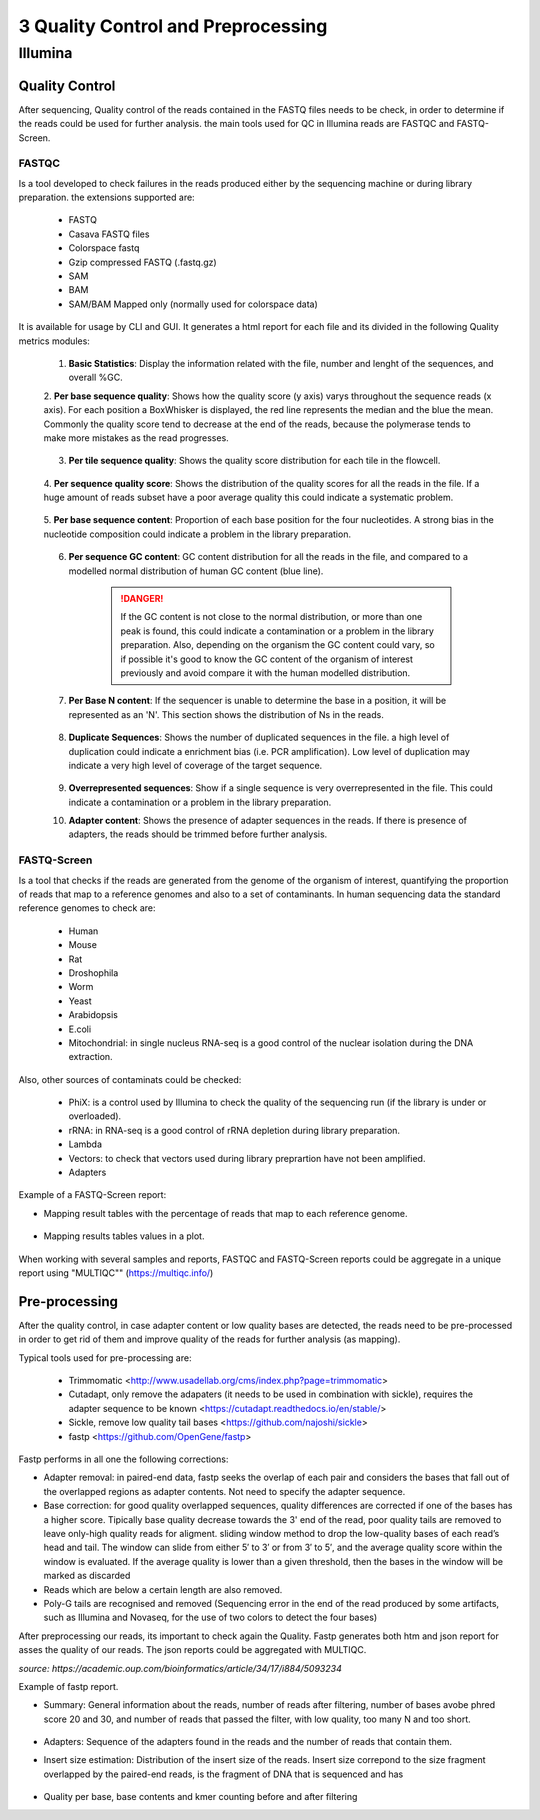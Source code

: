 .. _Sequencing_technologies-page:

***********************************
3 Quality Control and Preprocessing
***********************************

Illumina
===========================

Quality Control
---------------

After sequencing, Quality control of the reads contained in the FASTQ files needs to be check, in order to determine 
if the reads could be used for further analysis. the main tools used for QC in Illumina reads are FASTQC and FASTQ-Screen.

FASTQC
~~~~~~

Is a tool developed to check failures in the reads produced either by the sequencing machine or during library preparation.
the extensions supported are:

    - FASTQ
    - Casava FASTQ files
    - Colorspace fastq
    - Gzip compressed FASTQ (.fastq.gz)
    - SAM 
    - BAM 
    - SAM/BAM Mapped only (normally used for colorspace data) 

It is available for usage by CLI and GUI. It generates a html report for each file and its divided in the following Quality metrics modules:
    
    1. **Basic Statistics**: Display the information related with the file, number and lenght of the sequences, and overall %GC. 
    
    2. **Per base sequence quality**: Shows how the quality score (y axis) varys throughout the sequence reads (x axis). 
    For each position a BoxWhisker is displayed, the red line represents the median and the blue the mean. 
    Commonly the quality score tend to decrease at the end of the reads, because the polymerase tends to make more mistakes as the read progresses.

        .. image:: images/FASTQC_report_images/Per_base_seq_quality.png
            :width: 400
            :align: center
            :alt: *Per Base Sequence Quality FASTQC module*

    3. **Per tile sequence quality**: Shows the quality score distribution for each tile in the flowcell.

        .. image:: images/FASTQC_report_images/Per_tile_seq_quality.png
            :width: 400
            :align: center
            :alt: *Per Tile Sequence Quality FASTQC module*

    4. **Per sequence quality score**: Shows the distribution of the quality scores for all the reads in the file. 
    If a huge amount of reads subset have a poor average quality this could indicate a systematic problem. 

        .. image:: images/FASTQC_report_images/Per_seq_quality_scores.png
            :width: 400
            :align: center
            :alt: *Per Sequence Quality FASTQC module*

    5. **Per base sequence content**: Proportion of each base position for the four nucleotides. 
    A strong bias in the nucleotide composition could indicate a problem in the library preparation.

        .. image:: images/FASTQC_report_images/Per_base_seq_content.png
            :width: 400
            :align: center
            :alt: *Per Base Sequence Content FASTQC module*

    6. **Per sequence GC content**:  GC content distribution for all the reads in the file, and compared to a modelled normal distribution of human GC content (blue line).

        .. image:: images/FASTQC_report_images/Per_seq_GC_content.png
            :width: 400
            :align: center
            :alt: *Per Sequence GC Content FASTQC module*

        .. danger::
                If the GC content is not close to the normal distribution, or more than one peak is found, this could indicate a contamination or a problem in the library preparation. 
                Also, depending on the organism the GC content could vary, so if possible it's good to know the GC content of the organism of interest previously and avoid compare it with the human modelled distribution.

    7. **Per Base N content**: If the sequencer is unable to determine the base in a position, it will be represented as an 'N'. This section shows the distribution of Ns in the reads.

        .. image:: images/FASTQC_report_images/Per_base_N_content.png
            :width: 400
            :align: center
            :alt: *Per Base N Content FASTQC module*

    8. **Duplicate Sequences**: Shows the number of duplicated sequences in the file. a high level of duplication could indicate a enrichment bias (i.e. PCR amplification). Low level of duplication may indicate a very high level of coverage of the target sequence. 
    
        .. image:: images/FASTQC_report_images/Seq_duplication_levels.png
            :width: 400
            :align: center
            :alt: *Duplicate Sequences FASTQC module*

    9. **Overrepresented sequences**: Show if a single sequence is very overrepresented in the file. This could indicate a contamination or a problem in the library preparation.

    10. **Adapter content**: Shows the presence of adapter sequences in the reads. If  there is presence of adapters, the reads should be trimmed before further analysis. 

        .. image:: images/FASTQC_report_images/Adapter_content.png
            :width: 400
            :align: center
            :alt: *Adapter Content FASTQC module*


.. seealso:: 
    .. _FASTQC: https://www.bioinformatics.babraham.ac.uk/projects/fastqc/Help/3%20Analysis%20Modules/
    
    For more information about FASTQC modules interpretation visit the FASTQC_ manual website.


FASTQ-Screen
~~~~~~~~~~~~

Is a tool that checks if the reads are generated from the genome of the organism of interest, 
quantifying the proportion of reads that map to a reference genomes and also to a set of contaminants.  
In human sequencing data the standard reference genomes to check are:

    - Human
    - Mouse
    - Rat 
    - Droshophila
    - Worm 
    - Yeast
    - Arabidopsis
    - E.coli
    - Mitochondrial: in single nucleus RNA-seq is a good control of the nuclear isolation during the DNA extraction. 

Also, other sources of contaminats could be checked:

    - PhiX: is a control used by Illumina to check the quality of the sequencing run (if the library is under or overloaded).
    - rRNA: in RNA-seq  is a good control of rRNA depletion during library preparation.
    - Lambda
    - Vectors: to check that vectors used during library preprartion have not been amplified.  
    - Adapters

Example of a FASTQ-Screen report: 

- Mapping result tables with the percentage of reads that map to each reference genome.

    .. image:: images/FASTQ-Screen/Mapping_results_tables.png
        :width: 400
        :align: center
        :alt: *FASTQ-Screen table report*

- Mapping results tables values in a plot. 

    .. image:: images/FASTQ-Screen/Mapping_results_graphics.png
        :width: 400
        :align: center
        :alt: *FASTQ-Screen plot report*

When working with several samples and reports, FASTQC and FASTQ-Screen reports could be aggregate in a unique report using "MULTIQC"" (https://multiqc.info/)

Pre-processing
---------------

After the quality control, in case adapter content or low quality bases are detected,
the reads need to be pre-processed in order to get rid of them and improve quality of the reads for further analysis (as mapping).

Typical tools used for pre-processing are: 

    - Trimmomatic <http://www.usadellab.org/cms/index.php?page=trimmomatic>
    - Cutadapt, only remove the adapaters (it needs to be used in combination with sickle), requires the adapter sequence to be known <https://cutadapt.readthedocs.io/en/stable/>
    - Sickle, remove low quality tail bases <https://github.com/najoshi/sickle>
    - fastp <https://github.com/OpenGene/fastp>


Fastp performs in all one the following corrections:

- Adapter removal: in paired-end data, fastp seeks the overlap of each pair and considers the bases that fall out of the overlapped regions as adapter contents. Not need to specify the adapter sequence.
- Base correction:  for good quality overlapped sequences, quality differences are corrected if one of the bases has a higher score. 
  Tipically base quality decrease towards the 3' end of the read, poor quality tails are removed to leave only-high quality reads for aligment.
  sliding window method to drop the low-quality bases of each read’s head and tail. The window can slide from either 5′ to 3′ or from 3′ to 5′, and the average quality score within the window is evaluated. 
  If the average quality is lower than a given threshold, then the bases in the window will be marked as discarded
- Reads which are below a certain length are also removed.
- Poly-G tails are recognised and removed (Sequencing error in the end of the read produced by some artifacts, such as Illumina and Novaseq, for the use of two colors to detect the four bases)

After preprocessing our reads, its important to check again the Quality. Fastp generates both htm and json report for asses the quality of our reads.
The json reports could be aggregated with MULTIQC.

*source: https://academic.oup.com/bioinformatics/article/34/17/i884/5093234*


Example of fastp report. 

- Summary: General information about the reads, number of reads after filtering, number of bases avobe phred score 20 and 30, and number of reads that passed the filter, with low quality, too many N and too short. 

    .. image:: images/fastp_report/fastp_report_summary.png
        :width: 400
        :align: center
        :alt: *Summary fastp report*

- Adapters: Sequence of the adapters found in the reads and the number of reads that contain them.

- Insert size estimation: Distribution of the insert size of the reads. Insert size correpond to the size fragment overlapped by the paired-end reads, is the fragment of DNA that is sequenced and has

    .. image:: images/fastp_report/insert_size_explanation.png
        :width: 400
        :align: center
        :alt: * insert size estimation*


        *source: https://doi.org/10.3389%2Ffgene.2014.00005*

- Quality per base, base contents and kmer counting before and after filtering




